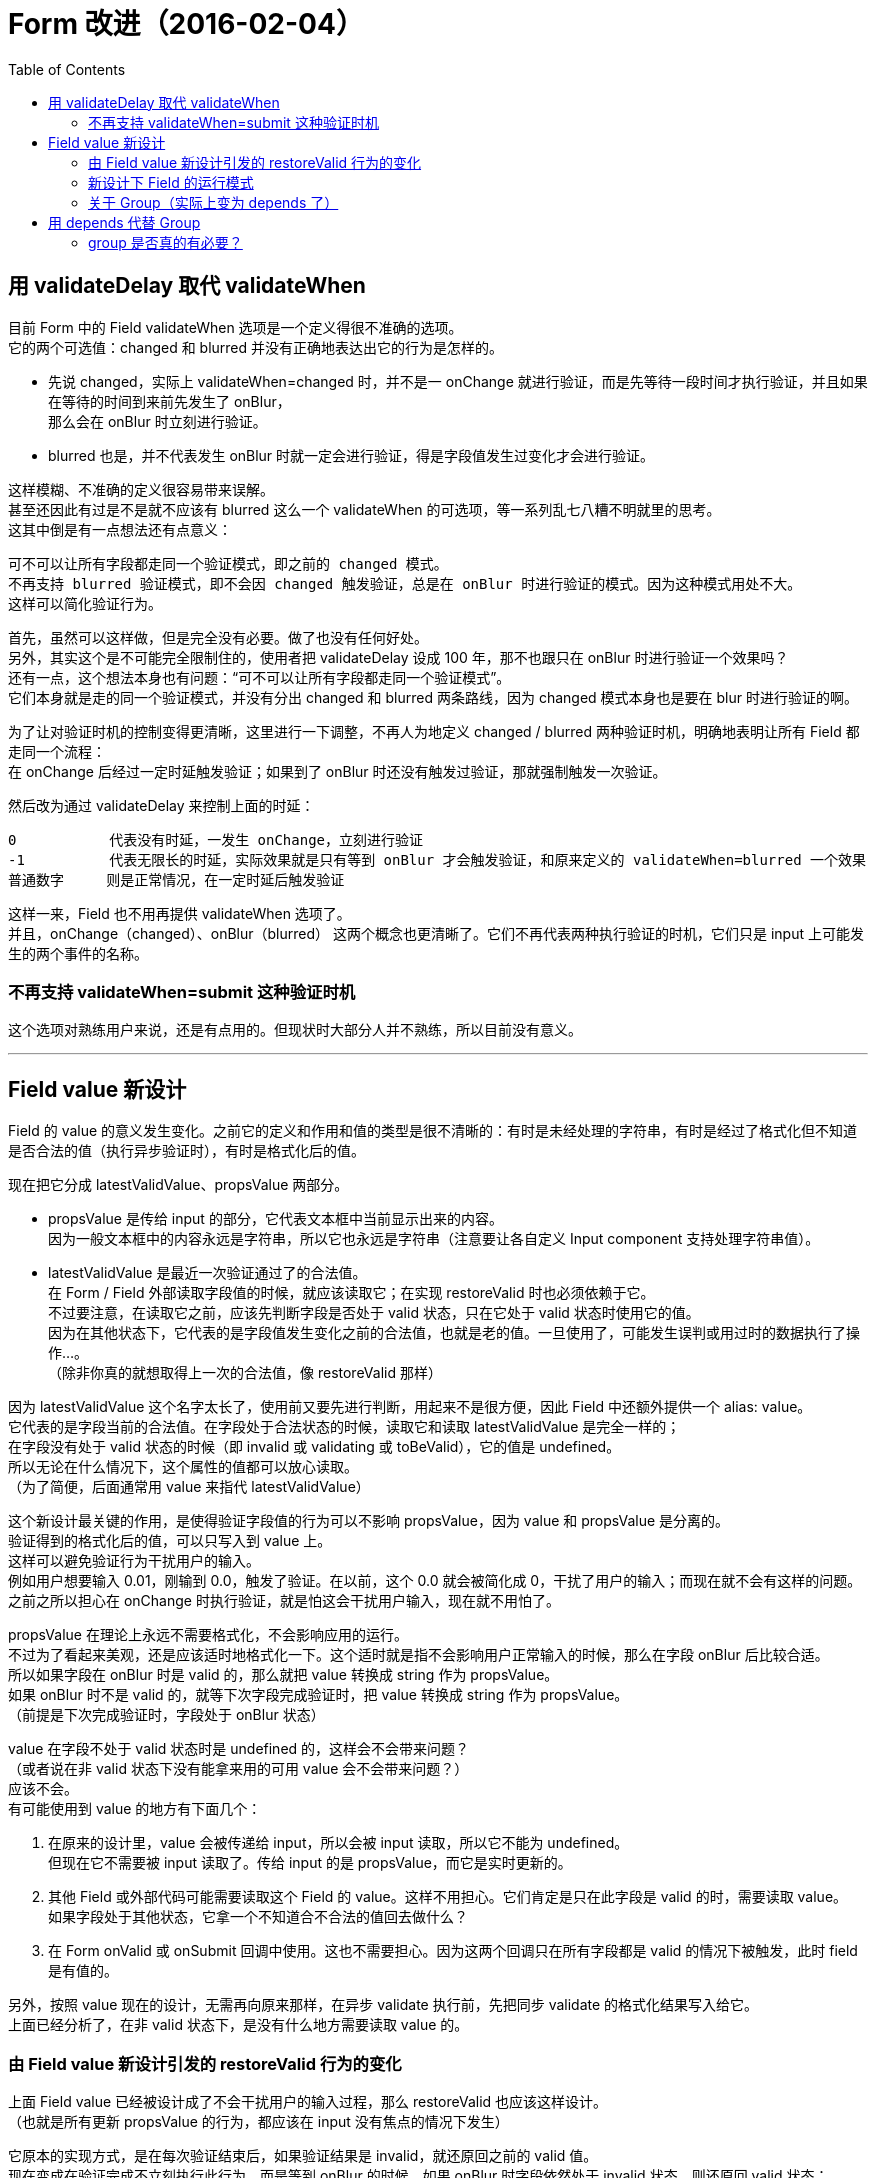= Form 改进（2016-02-04）
:toc:


== 用 validateDelay 取代 validateWhen

目前 Form 中的 Field validateWhen 选项是一个定义得很不准确的选项。 +
它的两个可选值：changed 和 blurred 并没有正确地表达出它的行为是怎样的。

* 先说 changed，实际上 validateWhen=changed 时，并不是一 onChange 就进行验证，而是先等待一段时间才执行验证，并且如果在等待的时间到来前先发生了 onBlur， +
  那么会在 onBlur 时立刻进行验证。
* blurred 也是，并不代表发生 onBlur 时就一定会进行验证，得是字段值发生过变化才会进行验证。

这样模糊、不准确的定义很容易带来误解。 +
甚至还因此有过是不是就不应该有 blurred 这么一个 validateWhen 的可选项，等一系列乱七八糟不明就里的思考。 +
这其中倒是有一点想法还有点意义：

 可不可以让所有字段都走同一个验证模式，即之前的 changed 模式。
 不再支持 blurred 验证模式，即不会因 changed 触发验证，总是在 onBlur 时进行验证的模式。因为这种模式用处不大。
 这样可以简化验证行为。

首先，虽然可以这样做，但是完全没有必要。做了也没有任何好处。 +
另外，其实这个是不可能完全限制住的，使用者把 validateDelay 设成 100 年，那不也跟只在 onBlur 时进行验证一个效果吗？ +
还有一点，这个想法本身也有问题：“可不可以让所有字段都走同一个验证模式”。 +
它们本身就是走的同一个验证模式，并没有分出 changed 和 blurred 两条路线，因为 changed 模式本身也是要在 blur 时进行验证的啊。

为了让对验证时机的控制变得更清晰，这里进行一下调整，不再人为地定义 changed / blurred 两种验证时机，明确地表明让所有 Field 都走同一个流程： +
在 onChange 后经过一定时延触发验证；如果到了 onBlur 时还没有触发过验证，那就强制触发一次验证。

然后改为通过 validateDelay 来控制上面的时延：
....
0           代表没有时延，一发生 onChange，立刻进行验证
-1          代表无限长的时延，实际效果就是只有等到 onBlur 才会触发验证，和原来定义的 validateWhen=blurred 一个效果
普通数字     则是正常情况，在一定时延后触发验证
....

这样一来，Field 也不用再提供 validateWhen 选项了。 +
并且，onChange（changed）、onBlur（blurred） 这两个概念也更清晰了。它们不再代表两种执行验证的时机，它们只是 input 上可能发生的两个事件的名称。

=== 不再支持 validateWhen=submit 这种验证时机
这个选项对熟练用户来说，还是有点用的。但现状时大部分人并不熟练，所以目前没有意义。

''''


== Field value 新设计

Field 的 value 的意义发生变化。之前它的定义和作用和值的类型是很不清晰的：有时是未经处理的字符串，有时是经过了格式化但不知道是否合法的值（执行异步验证时），有时是格式化后的值。

现在把它分成 latestValidValue、propsValue 两部分。

* propsValue 是传给 input 的部分，它代表文本框中当前显示出来的内容。 +
  因为一般文本框中的内容永远是字符串，所以它也永远是字符串（注意要让各自定义 Input component 支持处理字符串值）。

* latestValidValue 是最近一次验证通过了的合法值。 +
  在 Form / Field 外部读取字段值的时候，就应该读取它；在实现 restoreValid 时也必须依赖于它。 +
  不过要注意，在读取它之前，应该先判断字段是否处于 valid 状态，只在它处于 valid 状态时使用它的值。 +
  因为在其他状态下，它代表的是字段值发生变化之前的合法值，也就是老的值。一旦使用了，可能发生误判或用过时的数据执行了操作...。 +
  （除非你真的就想取得上一次的合法值，像 restoreValid 那样）

因为 latestValidValue 这个名字太长了，使用前又要先进行判断，用起来不是很方便，因此 Field 中还额外提供一个 alias: value。 +
它代表的是字段当前的合法值。在字段处于合法状态的时候，读取它和读取 latestValidValue 是完全一样的； +
在字段没有处于 valid 状态的时候（即 invalid 或 validating 或 toBeValid），它的值是 undefined。 +
所以无论在什么情况下，这个属性的值都可以放心读取。 +
（为了简便，后面通常用 value 来指代 latestValidValue）

这个新设计最关键的作用，是使得验证字段值的行为可以不影响 propsValue，因为 value 和 propsValue 是分离的。 +
验证得到的格式化后的值，可以只写入到 value 上。 +
这样可以避免验证行为干扰用户的输入。 +
例如用户想要输入 0.01，刚输到 0.0，触发了验证。在以前，这个 0.0 就会被简化成 0，干扰了用户的输入；而现在就不会有这样的问题。 +
之前之所以担心在 onChange 时执行验证，就是怕这会干扰用户输入，现在就不用怕了。

propsValue 在理论上永远不需要格式化，不会影响应用的运行。 +
不过为了看起来美观，还是应该适时地格式化一下。这个适时就是指不会影响用户正常输入的时候，那么在字段 onBlur 后比较合适。 +
所以如果字段在 onBlur 时是 valid 的，那么就把 value 转换成 string 作为 propsValue。 +
如果 onBlur 时不是 valid 的，就等下次字段完成验证时，把 value 转换成 string 作为 propsValue。 +
（前提是下次完成验证时，字段处于 onBlur 状态）

value 在字段不处于 valid 状态时是 undefined 的，这样会不会带来问题？ +
（或者说在非 valid 状态下没有能拿来用的可用 value 会不会带来问题？） +
应该不会。 +
有可能使用到 value 的地方有下面几个：

. 在原来的设计里，value 会被传递给 input，所以会被 input 读取，所以它不能为 undefined。 +
  但现在它不需要被 input 读取了。传给 input 的是 propsValue，而它是实时更新的。

. 其他 Field 或外部代码可能需要读取这个 Field 的 value。这样不用担心。它们肯定是只在此字段是 valid 的时，需要读取 value。 +
  如果字段处于其他状态，它拿一个不知道合不合法的值回去做什么？

. 在 Form onValid 或 onSubmit 回调中使用。这也不需要担心。因为这两个回调只在所有字段都是 valid 的情况下被触发，此时 field 是有值的。

另外，按照 value 现在的设计，无需再向原来那样，在异步 validate 执行前，先把同步 validate 的格式化结果写入给它。 +
上面已经分析了，在非 valid 状态下，是没有什么地方需要读取 value 的。


=== 由 Field value 新设计引发的 restoreValid 行为的变化
上面 Field value 已经被设计成了不会干扰用户的输入过程，那么 restoreValid 也应该这样设计。 +
（也就是所有更新 propsValue 的行为，都应该在 input 没有焦点的情况下发生）

它原本的实现方式，是在每次验证结束后，如果验证结果是 invalid，就还原回之前的 valid 值。 +
现在变成在验证完成不立刻执行此行为，而是等到 onBlur 的时候。如果 onBlur 时字段依然处于 invalid 状态，则还原回 valid 状态： +
用 latestValidValue 代替 propsValue 的当前值；然后把 Field status 设为 valid。


=== 新设计下 Field 的运行模式

....
Field
    latestValidValue
    propsValue
    status      （valid / invalid / validating / toBeValid）
    shouldRestoreValid
    hasFocus

    get value() {
        if(status === 'valid') return this.latestValidValue
    }

Event: onFocus
    hasFocus = true

Event: onChange
    propsValue = event.target.value
    status = toBeValid
    setTimeout(valid)

valid
    status = validating

    result = validator.validate(propsValue)
    if(result.valid) {
        latestValidValue = result.value
        status = valid

        if(!hasFocus) {
            propsValue = latestValidValue
        }

        onValid()
    } else {
        status = invalid

        if(!hasFocus and shouldRestoreValid) {
            propsValue = latestValidValue
            status = valid
        }
    }

Event: onBlur
    hasFocus = false

    if(status === toBeValid) {
        valid()
    } else if(status === valid) {
        propsValue = latestValidValue
    } else if(status === invalid) {
        if(shouldRestoreValid) {
            propsValue = latestValidValue
            status = valid
        }
    }

Event: onValid
....

form 会在有 field 触发 onValid 时检查其他 field，如果其他 field 都是 valid 的，则触发 form 的 onValid 回调 +
这一设计刚好保证了 restoreValid 行为不会触发 form 的 onValid 回调，因为 restoreValid 行为也不会触发 field 的 onValid 回调。

=== 关于 Group（实际上变为 depends 了）
在验证 group 中的其他 field 时，应使用它们的 propsValue 进行验证。

''''


== 用 depends 代替 Group

=== group 是否真的有必要？
一个 field 改变值，是否真的会有这样的业务逻辑，导致其他字段变得不合法 +
即使可能有，是否应该允许它导致其他字段变得不合法？

group 这个概念本身不够完整。也许，应该变成 depends，即依赖。 +
首先，一个“依赖”关系不像 group，它是单方面的。 +
例如这里有两个字段：“最大数值”和“当前数值”，当前数值的合法性依赖于最大数值。 +
最大数值为 2 时，当前数值不能大于 2，不然就视为非法。当最大数值字段更新时，需要重新验证当前数值字段。 +
（由此可见，depends 也会导致 restoreValid 无法执行。重新验证的结果是 invalid 时，并没有办法找出一个能通过验证的“之前的值”） +
而“当前数值”无论设成多少，都不影响“最大数值”字段是否合法，也不会触发此字段的重新验证。

不过，也可以互相依赖。互相依赖其实就是之前说的 group。 +
例如这里有 10 个桃子，要分给两个人。在两个字段里分别填入分给两个人的桃子数量。 +
这两个字段的值加起来必须正好等于 10。 +
任意一个字段的值发生变化，都会影响另一个字段的合法性。

由上面的情况可见，依赖，包括之前说的 group，都是有必要的。

不过实际使用中，原本认为需要使用 group 的字段，大部分情况下其实都可以不使用 group 或依赖。 +
例如客户等级列表，5个等级的名称，其实这5个名称字段不用设置成一个 group。 +
无论是否设置 group，基本的验证逻辑都是： +
有任意一个字段更新了时，检查其余 4 个字段中，状态为 valid 的字段里，是否有重名的字段，以判断当前字段的新值是否合法。 +
这一过程结束后，没有必要让那4个字段重新验证自己的值（检查了也不会带来什么好处），所以这里 group 发挥不了什么作用。

group 能够发挥作用，是在发生名称互换的时候： 1=A, 2=B, 3=C 变成 1=C, 2=B, 3=A。 +
用户先把 1 设成 C，此时它变得不合法；用户不去修正它，又把 3 设成 A。 +
此时，因为修改 3 会触发 1 和 2 的重新验证，在这一验证过程中，1 就变得合法了。 +
（这样的情况下，就会发生上面提到的，一次 form onValid 调用是因多个 field 同时变得 valid 而导致）

那么如果没有 group，应该怎么处理这种情况？那就可以利用 restoreValid。 +
在用户把 1 设成 C 时，禁止此次修改，还原回之前的值。 +
不再像之前那样，由系统负责解决冲突问题，而是让用户自己去解决。 +
（他必须先把 1 设成 D，再把 3 设成 A，再把 1 设成 C） +
这就像 windows 的文件夹，它不支持名称重复，碰到名称互换的情况，必须由用户自己想办法。 +
这样程序逻辑上更清晰，代码更好实现，用户其实也完全能够理解程序的行为。

''''


有这样一种情况，在 BillRecords 里，number input 会在它的值为 0 或为空时移除对应商品条目。 +
如果 number input 设置成在 onChange 时触发验证，那么用户想要清空当前的文本框内容重新输入时，还没等他开始重新输入，整个条目都会被移除。 +
对此比较好的解决办法是，在 onChange 时，不执行移除条目的操作；只在 onBlur 触发时才在字段值为空的情况下移除条目。

这样的行为很容易实现。只要不在 onValid 时处理 0 / null 值，改为在 input 的 onBlur 事件中去处理就好了。

具体来说：
把 Field 设置成允许 0 和 null 值。 +
在 onValid 回调里，如果发现是因为某个字段变成了 0 或 null 值而触发了此次回调，那么跳过对此次回调的处理，直接返回。 +
使用者手动给 input 添加一个 onBlur 回调 +
（因为 Field / Form 也需要给 input 设置 onBlur 回调，所以需要用一个包裹函数把这两个回调合并起来，把 Field / Form 的回调放在前面比较好一点， +
还可以写个 helper function 放在 common/lib/functions 里，专门用来合并两个回调函数） +
在使用者手动指定的 onBlur 回调中，如果发现 trim 后的字段值是 0（或其他能转换成 0 的值，如 00）或空白，则执行移除操作。 +
因为把 Field 的 onBlur 回调放在自定义的回调前面了，所以其实也可以直接读取 field value，因为此时字段至少同步验证的部分是已经验证好了的：先看 field 是不是 valid 的，如果是 valid 的，再看其 value 是不是 0 或 null，如果是，就删除字段。 +
看 field value 的好处是，这个值是经过 Field 格式化的，不用再自己进行 trim 等处理，也不容易出现疏漏。

''''


其实，压根就没必要为了实现“多次更新数据，只触发一次 re-render”而让 form 单独维护一个 redux store。

. 如果把 form state 存放到 component local state 里，因为 react 有 batchedUpdates 机制，所以在一个事件回调里的多次 setState 只触发一次更新。

. 如果把 form state 存放到 redux store 里，因为 react-redux 的 connect() 的原理是把从 store 处接收到的 state 写入到它自己的 local component state 里， +
  所以也一样能用上 batchedUpdates 机制。

不过如果使用者在事件之外调用了 form action 呢？无论 form state 是放在 component local state 还是 redux store 中，都可以通过让所有暴露在外的  action 都使用上 unstable_batchedUpdates、强制启用 batchedUpdates 机制来解决此问题。
